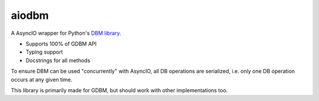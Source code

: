======
aiodbm
======

A AsyncIO wrapper for Python's `DBM library <https://docs.python.org/3/library/dbm.html>`_.

* Supports 100% of GDBM API
* Typing support
* Docstrings for all methods

To ensure DBM can be used "concurrently" with AsyncIO, all DB operations are serialized,
i.e. only one DB operation occurs at any given time.

This library is primarily made for GDBM, but should work with other implementations too.
